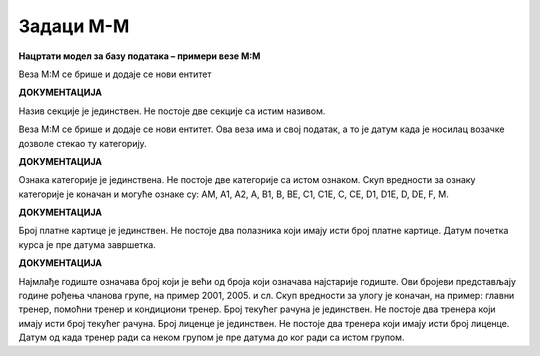 Задаци M-M
==========

**Нацртати модел за базу података – примери везе M:М**

.. questionnote:: 

 1. У школи постоји неколико секција, као што су, на пример: ликовна секција, драмска секција, музичка секција и сл. 
 Један ученик може да упише и више различитих секција уколико то жели, а у исту секцију иде обично више ученика. 
 Приказати и како би изгледале табеле у релационој бази података попуњене следећим подацима. Лена Кулић, Оливера 
 Стошић и Маја Петровић иду на музичку секцију. Маја иде и на драмску секцију. На драмску секцију иду још и Бранислав 
 Зорановић и Милица Зорановић. Милица иде и на ликовну секцију са Марјаном Мајсторовић, Павлом Милошевићем и Савом 
 Јовићем. 
 
.. image:: ../../_images/slika_214a.png
   :width: 500
   :align: center 

Веза М:М се брише и додаје се нови ентитет

.. image:: ../../_images/slika_214b.png
   :width: 500
   :align: center 
   
**ДОКУМЕНТАЦИЈА**

Назив секције је јединствен. Не постоје две секције са истим називом. 
   
.. image:: ../../_images/tabela_214a.png
   :width: 300
   :align: center 
  
.. image:: ../../_images/tabela_214b.png
   :width: 300
   :align: center 

.. image:: ../../_images/tabela_214c.png
   :width: 200
   :align: center 
   
.. questionnote::

 2. Возачка дозвола има број, име и презиме носиоца, датум издавања и датум важења. Возачка дозвола може да обухвата 
 неколико категорија. За сваку категорију су познати ознака (A, B, C и сл.) и опис. За сваку возачку дозволу и сваку 
 категорију коју садржи познат је и датум када је носилац возачке дозволе стекао ту категорију. 
 
.. image:: ../../_images/slika_214c.png
   :width: 500
   :align: center 

Веза М:М се брише и додаје се нови ентитет. Ова веза има и свој податак, а то је датум када је носилац возачке дозволе стекао ту 
категорију.

.. image:: ../../_images/slika_214d.png
   :width: 500
   :align: center 
   
**ДОКУМЕНТАЦИЈА**

Ознака категорије је јединствена. Не постоје две категорије са истом ознаком.
Скуп вредности за ознаку категорије је коначан и могуће ознаке су: AM, A1, A2, A, B1, B, BE, C1, C1E, C, CE, D1, D1E, 
D, DE, F, M. 


.. questionnote::

 3. Школа страних језика организује онлајн курсеве. Сваки курс има свој назив, укупан број часова, план и програм, 
 предавача. Чувају се контакт информације о свим полазницима школе, као и број њихових платних картица. Један полазник 
 може да прати више курсева и исти курс може да прати више полазника. За свако учешће полазника на курсу памтимо датум 
 када је почео да прати курс и када га је успешно завршио. 
 
.. reveal::  Задатак 214.3
   :showtitle: Прикажи решење 
   :hidetitle: Сакриј
	
   .. image:: ../../_images/slika_214e.png
     :width: 500
     :align: center
	 
**ДОКУМЕНТАЦИЈА**

Број платне картице је јединствен. Не постоје два полазника који имају исти број платне картице. 
Датум почетка курса је пре датума завршетка.

.. questionnote::

 4. Фудбалски клуб има неколико различитих група. За сваку групу су познати најмлађе и најстарије годиште чланова. 
 Kлуб има неколико тренера. Тренер је запослен у клубу и познатe су његовe контакт информације, као и број текућег 
 рачуна и број тренерске лиценце. Један тренер може да води и неколико група, а исту групу може да води и неколико 
 тренера. Сваки тренер додељен некој групи има одређену улогу (главни тренер, помоћни тренер, кондициони тренер и сл.), 
 а познати су и датуми од када и до када тренер ради са неком групом. 
 
.. reveal::  Задатак 214.4
   :showtitle: Прикажи решење 
   :hidetitle: Сакриј
	
   .. image:: ../../_images/slika_214f.png
     :width: 500
     :align: center

**ДОКУМЕНТАЦИЈА**

Најмлађе годиште означава број који је већи од броја који означава најстарије годиште. Ови бројеви представљају године 
рођења чланова групе, на пример 2001, 2005. и сл. 
Скуп вредности за улогу је коначан, на пример: главни тренер, помоћни тренер и кондициони тренер. 
Број текућег рачуна је јединствен. Не постоје два тренера који имају исти број текућег рачуна. 
Број лиценце је јединствен. Не постоје два тренера који имају исти број лиценце. 
Датум од када тренер ради са неком групом је пре датума до ког ради са истом групом.

